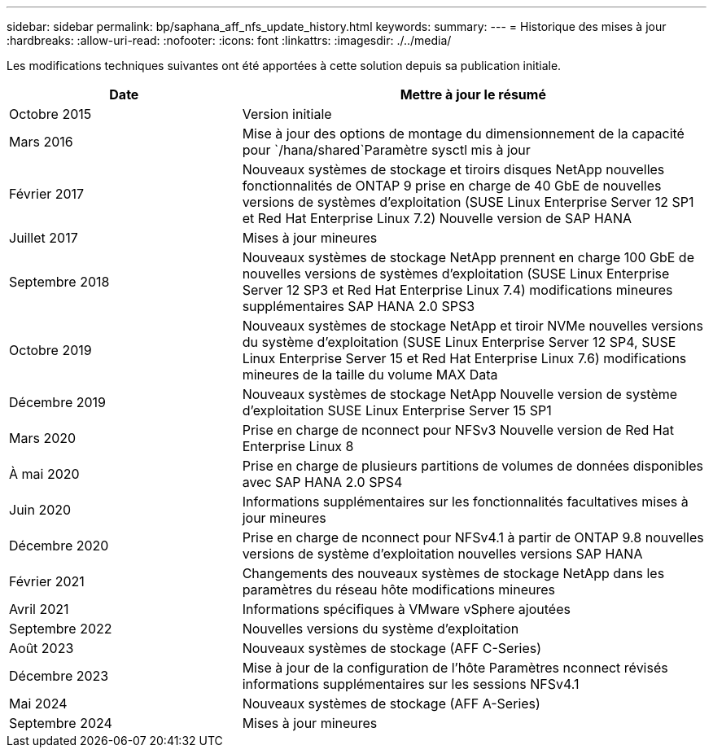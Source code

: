 ---
sidebar: sidebar 
permalink: bp/saphana_aff_nfs_update_history.html 
keywords:  
summary:  
---
= Historique des mises à jour
:hardbreaks:
:allow-uri-read: 
:nofooter: 
:icons: font
:linkattrs: 
:imagesdir: ./../media/


Les modifications techniques suivantes ont été apportées à cette solution depuis sa publication initiale.

[cols="25,50"]
|===
| Date | Mettre à jour le résumé 


| Octobre 2015 | Version initiale 


| Mars 2016 | Mise à jour des options de montage du dimensionnement de la capacité pour `/hana/shared`Paramètre sysctl mis à jour 


| Février 2017 | Nouveaux systèmes de stockage et tiroirs disques NetApp nouvelles fonctionnalités de ONTAP 9 prise en charge de 40 GbE de nouvelles versions de systèmes d'exploitation (SUSE Linux Enterprise Server 12 SP1 et Red Hat Enterprise Linux 7.2) Nouvelle version de SAP HANA 


| Juillet 2017 | Mises à jour mineures 


| Septembre 2018 | Nouveaux systèmes de stockage NetApp prennent en charge 100 GbE de nouvelles versions de systèmes d'exploitation (SUSE Linux Enterprise Server 12 SP3 et Red Hat Enterprise Linux 7.4) modifications mineures supplémentaires SAP HANA 2.0 SPS3 


| Octobre 2019 | Nouveaux systèmes de stockage NetApp et tiroir NVMe nouvelles versions du système d'exploitation (SUSE Linux Enterprise Server 12 SP4, SUSE Linux Enterprise Server 15 et Red Hat Enterprise Linux 7.6) modifications mineures de la taille du volume MAX Data 


| Décembre 2019 | Nouveaux systèmes de stockage NetApp Nouvelle version de système d'exploitation SUSE Linux Enterprise Server 15 SP1 


| Mars 2020 | Prise en charge de nconnect pour NFSv3 Nouvelle version de Red Hat Enterprise Linux 8 


| À mai 2020 | Prise en charge de plusieurs partitions de volumes de données disponibles avec SAP HANA 2.0 SPS4 


| Juin 2020 | Informations supplémentaires sur les fonctionnalités facultatives mises à jour mineures 


| Décembre 2020 | Prise en charge de nconnect pour NFSv4.1 à partir de ONTAP 9.8 nouvelles versions de système d'exploitation nouvelles versions SAP HANA 


| Février 2021 | Changements des nouveaux systèmes de stockage NetApp dans les paramètres du réseau hôte modifications mineures 


| Avril 2021 | Informations spécifiques à VMware vSphere ajoutées 


| Septembre 2022 | Nouvelles versions du système d'exploitation 


| Août 2023 | Nouveaux systèmes de stockage (AFF C-Series) 


| Décembre 2023 | Mise à jour de la configuration de l'hôte Paramètres nconnect révisés informations supplémentaires sur les sessions NFSv4.1 


| Mai 2024 | Nouveaux systèmes de stockage (AFF A-Series) 


| Septembre 2024 | Mises à jour mineures 
|===